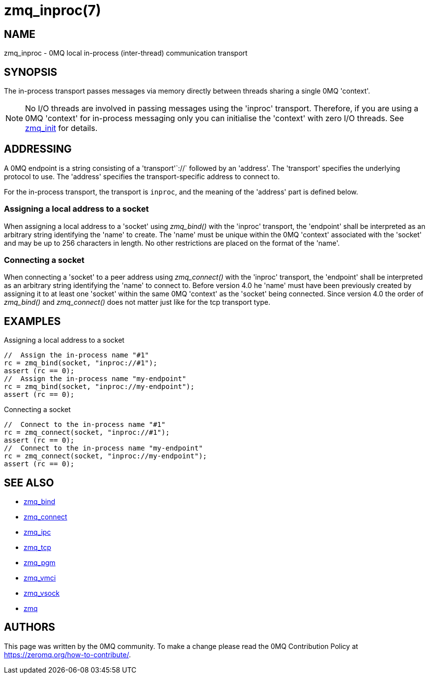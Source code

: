 = zmq_inproc(7)


== NAME
zmq_inproc - 0MQ local in-process (inter-thread) communication transport


== SYNOPSIS
The in-process transport passes messages via memory directly between threads
sharing a single 0MQ 'context'.

NOTE: No I/O threads are involved in passing messages using the 'inproc'
transport. Therefore, if you are using a 0MQ 'context' for in-process messaging
only you can initialise the 'context' with zero I/O threads. See
xref:zmq_init.adoc[zmq_init] for details.


== ADDRESSING
A 0MQ endpoint is a string consisting of a 'transport'`://` followed by an
'address'. The 'transport' specifies the underlying protocol to use. The
'address' specifies the transport-specific address to connect to.

For the in-process transport, the transport is `inproc`, and the meaning of
the 'address' part is defined below.


Assigning a local address to a socket
~~~~~~~~~~~~~~~~~~~~~~~~~~~~~~~~~~~~~
When assigning a local address to a 'socket' using _zmq_bind()_ with the
'inproc' transport, the 'endpoint' shall be interpreted as an arbitrary string
identifying the 'name' to create. The 'name' must be unique within the 0MQ
'context' associated with the 'socket' and may be up to 256 characters in
length.  No other restrictions are placed on the format of the 'name'.


Connecting a socket
~~~~~~~~~~~~~~~~~~~
When connecting a 'socket' to a peer address using _zmq_connect()_ with the
'inproc' transport, the 'endpoint' shall be interpreted as an arbitrary string
identifying the 'name' to connect to.  Before version 4.0 he 'name' must have
been previously created by assigning it to at least one 'socket' within the
same 0MQ 'context' as the 'socket' being connected.  Since version 4.0 the
order of _zmq_bind()_ and _zmq_connect()_ does not matter just like for the tcp
transport type.


== EXAMPLES
.Assigning a local address to a socket
----
//  Assign the in-process name "#1"
rc = zmq_bind(socket, "inproc://#1");
assert (rc == 0);
//  Assign the in-process name "my-endpoint"
rc = zmq_bind(socket, "inproc://my-endpoint");
assert (rc == 0);
----

.Connecting a socket
----
//  Connect to the in-process name "#1"
rc = zmq_connect(socket, "inproc://#1");
assert (rc == 0);
//  Connect to the in-process name "my-endpoint"
rc = zmq_connect(socket, "inproc://my-endpoint");
assert (rc == 0);
----


== SEE ALSO
* xref:zmq_bind.adoc[zmq_bind]
* xref:zmq_connect.adoc[zmq_connect]
* xref:zmq_ipc.adoc[zmq_ipc]
* xref:zmq_tcp.adoc[zmq_tcp]
* xref:zmq_pgm.adoc[zmq_pgm]
* xref:zmq_vmci.adoc[zmq_vmci]
* xref:zmq_vsock.adoc[zmq_vsock]
* xref:zmq.adoc[zmq]


== AUTHORS
This page was written by the 0MQ community. To make a change please
read the 0MQ Contribution Policy at <https://zeromq.org/how-to-contribute/>.
